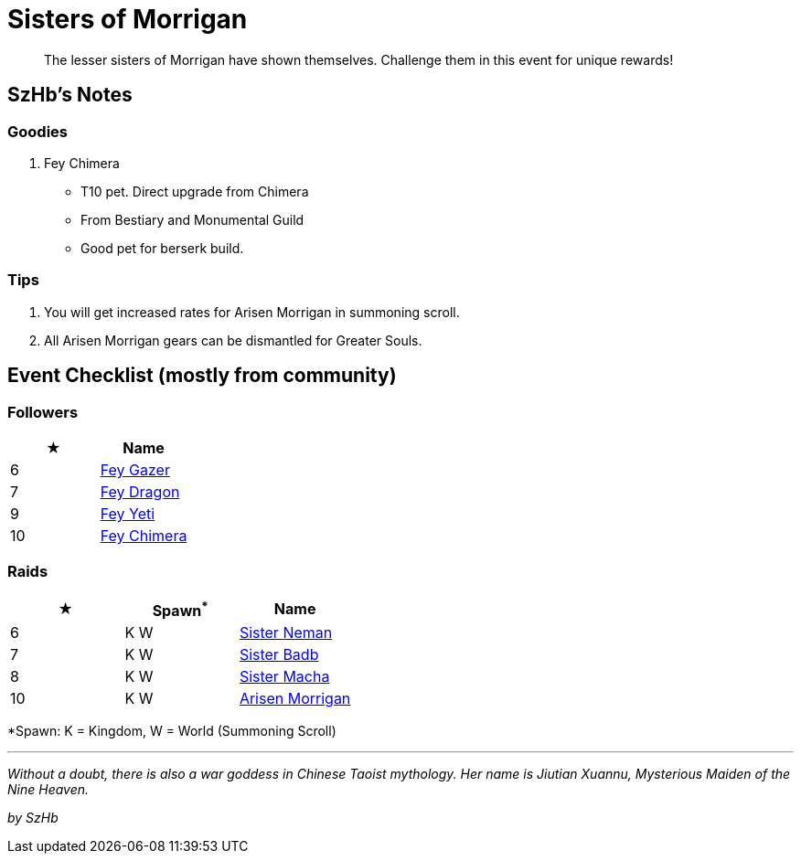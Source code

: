 = Sisters of Morrigan
:page-role: -toc

[quote]
____
The lesser sisters of Morrigan have shown themselves. Challenge them in this event for unique rewards!
____

== SzHb’s Notes

=== Goodies

. Fey Chimera
* T10 pet. Direct upgrade from Chimera
* From Bestiary and Monumental Guild
* Good pet for berserk build.

=== Tips

. You will get increased rates for Arisen Morrigan in summoning scroll.
. All Arisen Morrigan gears can be dismantled for Greater Souls.

== Event Checklist (mostly from community)

=== Followers

[options="header"]
|===
|★ |Name
|6 |https://codex.fqegg.top/#/codex/followers/fey-gazer/[Fey Gazer]
|7 |https://codex.fqegg.top/#/codex/followers/fey-dragon/[Fey Dragon]
|9 |https://codex.fqegg.top/#/codex/followers/fey-yeti/[Fey Yeti]
|10 |https://codex.fqegg.top/#/codex/followers/fey-chimera/[Fey Chimera]
|===

=== Raids

[options="header"]
|===
|★ |Spawn^*^ |Name
|6 |K W | https://codex.fqegg.top/#/codex/raids/sister-neman/[Sister Neman]
|7 |K W | https://codex.fqegg.top/#/codex/raids/sister-badb/[Sister Badb]
|8 |K W | https://codex.fqegg.top/#/codex/raids/sister-macha/[Sister Macha]
|10 |K W | https://codex.fqegg.top/#/codex/raids/arisen-morrigan/[Arisen Morrigan]
|===
[.small]#*Spawn: K = Kingdom, W = World (Summoning Scroll)#

'''''

_Without a doubt, there is also a war goddess in Chinese Taoist mythology. Her name is Jiutian Xuannu, Mysterious Maiden of the Nine Heaven._

_by SzHb_

